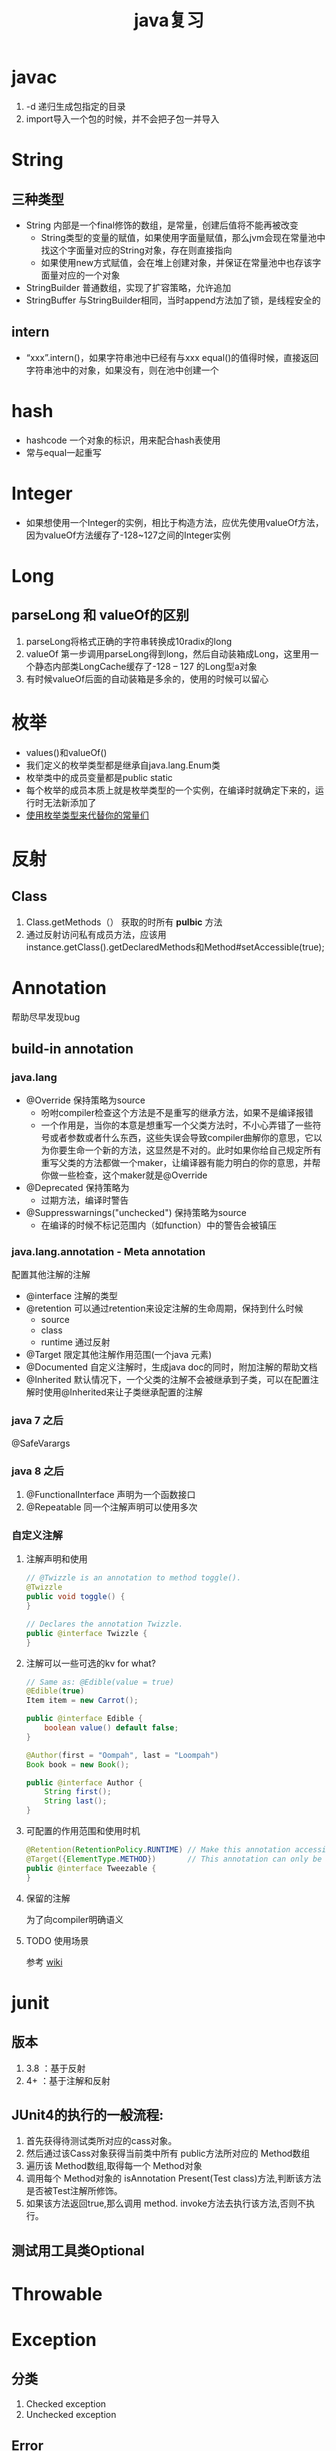 #+title: java复习
* javac
1. -d 递归生成包指定的目录
2. import导入一个包的时候，并不会把子包一并导入
* String
** 三种类型
+ String 内部是一个final修饰的数组，是常量，创建后值将不能再被改变
  + String类型的变量的赋值，如果使用字面量赋值，那么jvm会现在常量池中找这个字面量对应的String对象，存在则直接指向
  + 如果使用new方式赋值，会在堆上创建对象，并保证在常量池中也存该字面量对应的一个对象
+ StringBuilder 普通数组，实现了扩容策略，允许追加
+ StringBuffer 与StringBuilder相同，当时append方法加了锁，是线程安全的
** intern
+ “xxx”.intern()，如果字符串池中已经有与xxx equal()的值得时候，直接返回字符串池中的对象，如果没有，则在池中创建一个
* hash
+ hashcode 一个对象的标识，用来配合hash表使用
+ 常与equal一起重写
* Integer
+ 如果想使用一个Integer的实例，相比于构造方法，应优先使用valueOf方法，因为valueOf方法缓存了-128~127之间的Integer实例
* Long
** parseLong 和 valueOf的区别
1. parseLong将格式正确的字符串转换成10radix的long
2. valueOf 第一步调用parseLong得到long，然后自动装箱成Long，这里用一个静态内部类LongCache缓存了-128 -- 127 的Long型a对象
3. 有时候valueOf后面的自动装箱是多余的，使用的时候可以留心
* 枚举
+ values()和valueOf()
+ 我们定义的枚举类型都是继承自java.lang.Enum类
+ 枚举类中的成员变量都是public static
+ 每个枚举的成员本质上就是枚举类型的一个实例，在编译时就确定下来的，运行时无法新添加了
+ [[https://blog.csdn.net/qq_21870555/article/details/82769721][使用枚举类型来代替你的常量们]]
* 反射
** Class
1. Class.getMethods（） 获取的时所有 *pulbic* 方法
2. 通过反射访问私有成员方法，应该用instance.getClass().getDeclaredMethods和Method#setAccessible(true);
* Annotation
帮助尽早发现bug

** build-in annotation
*** java.lang
+ @Override     保持策略为source
  - 吩咐compiler检查这个方法是不是重写的继承方法，如果不是编译报错
  - 一个作用是，当你的本意是想重写一个父类方法时，不小心弄错了一些符号或者参数或者什么东西，这些失误会导致compiler曲解你的意思，它以为你要生命一个新的方法，这显然是不对的。此时如果你给自己规定所有重写父类的方法都做一个maker，让编译器有能力明白的你的意思，并帮你做一些检查，这个maker就是@Override
+ @Deprecated            保持策略为
  - 过期方法，编译时警告
+ @Suppresswarnings("unchecked")      保持策略为source
  - 在编译的时候不标记范围内（如function）中的警告会被镇压
*** java.lang.annotation - Meta annotation
配置其他注解的注解
+ @interface 注解的类型
+ @retention 可以通过retention来设定注解的生命周期，保持到什么时候
  + source
  + class
  + runtime 通过反射
+ @Target   限定其他注解作用范围(一个java 元素)
+ @Documented  自定义注解时，生成java doc的同时，附加注解的帮助文档
+ @Inherited    默认情况下，一个父类的注解不会被继承到子类，可以在配置注解时使用@Inherited来让子类继承配置的注解
*** java 7 之后
@SafeVarargs
*** java 8 之后
1. @FunctionalInterface 声明为一个函数接口
2. @Repeatable 同一个注解声明可以使用多次
*** 自定义注解
**** 注解声明和使用
#+BEGIN_SRC java
    // @Twizzle is an annotation to method toggle().
    @Twizzle
    public void toggle() {
    }

    // Declares the annotation Twizzle.
    public @interface Twizzle {
    }
#+END_SRC
**** 注解可以一些可选的kv  for what?

#+BEGIN_SRC java
    // Same as: @Edible(value = true)
    @Edible(true)
    Item item = new Carrot();

    public @interface Edible {
        boolean value() default false;
    }

    @Author(first = "Oompah", last = "Loompah")
    Book book = new Book();

    public @interface Author {
        String first();
        String last();
    }
#+END_SRC
**** 可配置的作用范围和使用时机
#+BEGIN_SRC java
    @Retention(RetentionPolicy.RUNTIME) // Make this annotation accessible at runtime via reflection.
    @Target({ElementType.METHOD})       // This annotation can only be applied to class methods.
    public @interface Tweezable {
    }
#+END_SRC
**** 保留的注解
为了向compiler明确语义
**** TODO 使用场景
参考 [[https://en.wikipedia.org/wiki/Java_annotation#cite_note-3][wiki]]
* junit
** 版本
1. 3.8 ：基于反射
2. 4+ ：基于注解和反射
** JUnit4的执行的一般流程:
1. 首先获得待测试类所对应的cass对象。
2. 然后通过该Cass对象获得当前类中所有 public方法所对应的 Method数组
3. 遍历该 Method数组,取得每一个 Method对象
4. 调用每个 Method对象的 isAnnotation Present(Test class)方法,判断该方法是否被Test注解所修饰。
5. 如果该方法返回true,那么调用 method. invoke方法去执行该方法,否则不执行。
** 测试用工具类Optional

* Throwable
* Exception
** 分类
1. Checked exception
2. Unchecked exception
** Error
内存溢出属于Error，所以只捕获Exception是捕获不到的
* 深拷贝和浅拷贝
1. 这里的拷贝是对对象的拷贝，所以就设计对象本身和对象引用的对象
   1. 深拷贝，对象本身和所有引用的对象都复制
   2. 浅拷贝，只复制对象本身
2. 继承自Object.clone的复制都是浅拷贝
* 内部类
定义在内部类
** 分类
1. 静态内部类，只能访问外部类的静态方法和静态属性
2. 成员内部类，创建方式，new 外部类 .new 内部类;
3. 局部内部类，定义在方法中的，只能访问方法中的final类型的变量
4. 匿名内部类，
** 逆命内部类的参数引用为什么是final？
[[https://blog.nekolr.com/2018/05/29/%25E4%25B8%25BA%25E4%25BD%2595%25E5%258C%25BF%25E5%2590%258D%25E5%2586%2585%25E9%2583%25A8%25E7%25B1%25BB%25E7%259A%2584%25E5%258F%2582%25E6%2595%25B0%25E5%25BC%2595%25E7%2594%25A8%25E8%25A6%2581%25E7%2594%25A8%2520final%2520%25E4%25BF%25AE%25E9%25A5%25B0/][Ref]]
1. java的参数传递是值传递，也就是参数在接到的时候就是原值的一个副本。引用传递也是传递的引用的副本，指向同一个对象罢了
2. 因为 Java 只实现了值捕获，所以匿名内部类中使用的自由变量是原来的自由变量值的一个副本（基本类型是值的副本，引用类型是引用地址值的副本），修改它们的值并不会影响外部环境中的自由变量，为了让使用者使用起来感觉和引用捕获一样，Java 干脆做了限制：在 JDK 8 以前，必须使用 final 修饰，在 JDK 8 以后，可以不用 final 修饰，但是变量必须是有效只读的，即 effectively final 的。这样大家一看是 final 的，就不会去修改它了，即便修改也会编译器报错。即使以后 Java 实现了引用捕获，也不会和已有的代码发生不兼容。
** inbox
1. 在内部类中访问外围类的属性，Outclass.this.属性
* jdk1.8
** 包 
+ java.util.function

** lambda
*** 函数式接口
+ 整一个只有一个method的接口，用来“传method"
+ 在一个接口上加上注解@FunctionalInterface时，编译器帮我们检查该接口是否符合函数式接口
+ 一个满足函数式接口定义的接口，编译器也还是会把接口看做一个函数式接口
**** lambda表达式和方法引用
如果 lambda 表达式的目的仅是将一个形参传递给实例方法，那么可以将它替换为实例上的方法引用。如果传递表达式要传递给静态方法，可以将它替换为类上的方法引用。
#+BEGIN_SRC java
  // lambda
  .map(e -> System.out.println(e))；
   // 方法引用
      .map(System::out)
    
#+END_SRC
*** 级联lambda
返回函数的函数即为级联lambda表达式
*** 与闭包的比较
[[https://developer.ibm.com/zh/articles/j-java8idioms10/][Ref]]k
** 接口中的默认方法
** joda-time
+ 不可变对象
+ 标准UTC时间:2014-11-04T09:22:54.876Z
+ 传输按上面的形式来传，没有歧义
** 静态推导（类型推断）
java8是java第一个支持类型推断的版本
** Optional
1. 针对空指针异常，即当你明确带访问的对象中是非null的，使用Optional避免无意义的空指针异常
2. orElseGet(supplier) ,如果supplier提供了值作为备用值 
** Stream
*** 概念
1. 一个源+ Optional中间操作+终止操作
2. 操作分类
   1. lazy 求值
   2. 及早求值
** Functional interface
*** 三条法则
1. 一个函数接口只有一个抽象方法，任何满足单一抽象方法的接口都会被是做函数接口
2. 在 Object 类中属于公共方法的抽象方法不会被视为单一抽象方法。
3. 函数接口可以有默认方法和静态方法。
*** 四种基本形式
1. Function T到R的一元函数
2. Consumer T到void的一元函数
3. Predicat T到boolean的一元函数
4. Supplier nil到R的无参函数
*** 参数个数（arity）前缀
加前缀Bi将为二元函数
*** 衍生形式
1. UnaryOperator 一元操作符，参数与返回值类型相同
2. BinaryOperator 二院操作符，参数与返回值类型相同
*** 前缀ToXxx，表示返回值类型
1. ToIntFunction
*** 形参前缀
1. DoubleConsumer
2. ObjIntConsumer
*** 参数To返回值前缀
IntToDoubleFunction
*** 如果所有参数到显示的指定类型，那么arity前缀是多余的
*** 内置函数接口Functional
**** Function
1. 用于map()
**** Predicate
1. 用于filter()
**** consumer
1. 实现accept方法，消费接到的值
2. 用于forEach
**** supplier
实现get方法，提供值。例如：用与给Optional提供值
*** 自定义函数接口
1. 使用 @FunctionalInterface 注释该接口，这是 Java 8 对自定义函数接口的约定。
2. 确保该接口只有一个抽象方法。
** time
1. time 包中参照ISO标准定义了一些时间相关的类,都是不可变、线程安全的
2. 所有的date time都是由暴露创建接口的字段们组成，如果想要直接访问字段，查阅子包temporal中的
3. 各个时间表示直接的转换参照子包format
4. 子包chrono包含了calender的api
5. 推荐的做法是持久化时间、如像数据库和网络传输的时候使用iso-8601标准，由使用层来转换
*** dates and times
**** Instant
时间戳/时间点，可以从clock中获取
**** LocalDate
存一个日期，没得具体时间
**** LocalTime
只有时间，没得日期
**** LocalDateTime
形如2010-12-03T11:30
**** ZonedDateTime
附带时区的完整时间，建议尽量用默认时区，以减少复杂性。但是为了做日志分析，我还是全都加上了时区。
*** Duration and Period
**** Duration 相对于时间点，可以贝当作为时间线
**** Period
*** 附加的value类型
**** OffsetTime 和OffsetDateTime主要用于网络传输和存数据库，因为相比Europe/Paris，+02:00 是更为简单的结构
* ForkJoin框架
**  ForkJoinPool
+ 与其他Executor Service相比，ForkJoinPool的优势在于，pool中的线程除了处理提交上来的任务外，还会处理pool中其他线程产生的子任务。
*** 适用于
1. 有很多小任务
   1. 会产生许多小任务
*** asyncMode
在构造中设置asyncMode为true，意味着pool适用于基于事件不用去join的task
** ForkJoinTask
一个ForkJoinTask类似于线程，但是比线程更轻量，是一个轻量的Future
* java中的设计模式
** 单例模式
** 策略模式
+ 抽象策略角色：Comparable
+ 具体策略角色： 具体的Compartor
+ 环境角色 : Collections,TreeMap
** 代理模式
*** 角色
+ 共同的能力(接口)
+ 代理角色，持有真实角色的引用
+ 真实角色
*** hbase中的协处理器使用到代理模式
*** 静态代理
真实对象是实现存在的
*** 动态代理
+ 一个接口 ：invocationHandler
+ 一个类 : Proxy 动态代理类
+ 范式，使用Proxy.newProxyInstance(谁,干什么,handler(怎么干))来动态生成一个代理类，然后调用代理被托管的那个真实角色的方法，同静态方法。
** 装饰模式(wapper)
+ 包装一个对象，使其功能变多，且上层感觉不到
+ 在不创建更多类的情况下扩展对象功能
*** 角色
1. component --> InputStream
2. concrete component -->FileInputStream
3. decorator --> FilterInputStream
4. concrete decorator --> BufferedInputStream
* native
java中怎么调用c++
* 网络编程 
** 阻塞IO的一般步骤
1. 服务端
#+BEGIN_SRC java

  //阻塞io的服务器步骤
  ServerSocket serverSocket = new ServerSorcket();
  serverSocket.bind(8899);
  while(true){
      Socket socket = serverSocket.accept();//阻塞方法
      new Thread((socket)->{
              System.out.printf(“do somthing here”)
                  socket.getInputStream();
      }).start;
  }
#+END_SRC
2. 客户端
#+BEGIN_SRC java
  //port 是用来与服务器建立连接的端口
  int port = 8899;
  Socket socket = new Socket( "localhost",port);
  socket.connect();
#+END_SRC
* 文件io
[[https://www.cnkirito.moe/file-io-best-practise/][徐婧峰@ali]]
** java中的io分类
*** 1. io
位于java.io, 普通io
**** 核心是流
***** 分类
****** 按功能
1. 输入流
2. 输出流
****** 按结构
1. 字节流
   1. InputStream
   2. OutputStream
2. 字符流
   1. Writer
   2. Reader
****** 按继承关系
1. 节点流：直接连设备
2. 过滤流：另外一个流的包装，使用的是装饰模式
***** 流是单向的
**** 使用步骤(面向流的编程)
1. 打开一个流
2. (optional:组合功能到一个流链)
3. 循环从/向流中读/写数据
4. 关闭流
*** 2. nio
java.nio,不全都是非阻塞io，fileChanel就可以阻塞
**** 核心
1. Selector：一个线程根据事件来选择不同的Channel
2. Channel
   1. 只能通过Buffer来读写
   2. 双向的（linux底层也是双向的）
3. Buffer
   1. 原生数据类型(除了Boolean)都有自己的Buffer
**** 通信过程

#+DOWNLOADED: https://img-blog.csdn.net/20141213161210309?watermark/2/text/aHR0cDovL2Jsb2cuY3Nkbi5uZXQvcm9iaW5qd29uZw==/font/5a6L5L2T/fontsize/400/fill/I0JBQkFCMA==/dissolve/70/gravity/Center @ 2019-12-04 17:59:48
[[file:nio/2019-12-04_17-59-48_20141213161210309.png]]

**** Buffer
+ 是一个特殊原生类型的容器。
+ buffer不能断点续读
+ 不是线程安全的
+ byteBuffer可以存其他各种原生类型
***** 重要属性
1. capacity ： buffer的容量
2. limit ：读到哪，buffer中第一个不能被读写的位置
3. position ： buffer中下次用于读写的位置
***** slice方法
返回一个buffer的子序列为新的buffer，底层共享同一份数组，但是有4个独立的标志位
***** DirectBuffer
+ 使用Unsafe来分配内存，读写内存。每个DirectBuffer有一个自己的回收器DeAllocator
+ Buffer中有一个表示堆外内存地址的long型address
+ 因为这个buffer是要和硬件打交道的，所以直接分配到操作系统内存中，省掉了一步从堆copy到系统内存。即零拷贝。更快
***** MappedByteBuffer
+ 映射文件的内存。这不是emacs的buffer？
+ 把文件的某一部分缓存到内存中，可以直接在内存中写，由操作系统决定怎么写回文件。
***** 文件锁
fileLock
***** scattering
比如，从文件中读到多个buffer。天然的适配解析具有一定格式的数据
***** Gathering
比如, 从多个buffer向一个文件写
***** ByteBuffer
用来提供底层存储(数组)的一种视图,来方便读写内容,but how?
****** 使用实例
******* 两种创建方式
1. wrap一个已经存在的byte[] 作为ByteBuffer
2. allocate指定大小的ByteBuffer
#+BEGIN_SRC java
  // 写
  byte[] data = new byte[4096];
  long position = 1024L;
  // 指定 position 写入 4kb 的数据
  fileChannel.write(ByteBuffer.wrap(data), position);
  // 从当前文件指针的位置写入 4kb 的数据
  fileChannel.write(ByteBuffer.wrap(data));

  // 读
  ByteBuffer buffer = ByteBuffer.allocate(4096);
  long position = 1024L;
  // 指定 position 读取 4kb 的数据
  fileChannel.read(buffer,position)；
  // 从当前文件指针的位置读取 4kb 的数据
  fileChannel.read(buffer);
#+END_SRC
******* 按底层存储分类
******** 1. 直接内存
使用allocateDirecct或者map创建
******** 2。非直接内存
******* 如何转换成array
自带array方法,但此方法放回的是底层存储的引用,所以如果想得到数组的副本,使用这作为上层,自己实现
1. 使用duplicate
2. 使用Arrays.copyOf()
******* 基操
1. clear : limit = capacity; position = 0; 初始化
2. put :
3. flip : limit = position; position = 0;
4. get :
5. rewind : position = 0; 读之后再读一遍


****** 和byte array的区别
1. Bytebuffer相较于ByteArray,他的hashcode()/equal()是有意义的,只要两个ByteBuffer在position和limit之间的byte[]值是相等的,ByteBuffer就是相等的
2. 在获取子集场景下,ByteBuffer提供了一种零拷贝的方式,也就是只创建新的ByteBuffer实例而不是底层存储的拷贝.
3. ByteBuffer拥有堆外实现
4. ByteBuffer提供一些字节数组之上的附加状态,这使得通过ByteBuffer更容易进行相对位置IO操作
5. 提供了各种原始类型的IO操作
******* 总结
相较于Byte Array, NIO更需要一种高效率(获取子集时零拷贝),可以更方便的使用相对位置进行Byte Array 读写操作的数据结构-ByteBuffer
****** 关键属性
1. capacity 不变
2. limit 读写的边界
3. position 读或写的起点.显然ByteBuffer只能处于读或写一种状态
***** Netty ByteBuf
网络传输的最小单位是byte
****** 为什么不用nio中ByteBuffer
1. 读写公用一个pos索引
2. 不支持动态扩展
****** 读写索引
1. 读 readIndex
2. 写 writeIndex
****** CompositeByteBuf
提供了零拷贝的组合ByteBuf的方法
****** 
**** Selector
Selector(选择器)是Java NIO中能够检测一到多个NIO通道，并能够知晓通道是否为诸如读写事件做好准备的组件。这样，一个单独的线程可以管理多个channel，从而管理多个网络连接

***** 概念
+ registrations
+ register 使用selector为channel注册
+ cancel 方法在cancelled-key上同步
+ selection 
***** 三个key set
1. key set
2. select-key set
   1. cancelled-key
**** Channel
***** FileChannel
****** 使用方式
#+BEGIN_SRC java
  FileChannel fileChannel = new RandomAccessFile(new File("db.data"), "rw").getChannel();
#+END_SRC
***** ServerSocketChannel
一个SelectableChannel,面向流的socket监听的channel
***** SelctableChannel
可以通过Selector实现多路复用的channel
1. 为了实现多路复用,此类的实例必先实现register方法
****** BlockingMode
1. blocking mode下 当前线程要等待当前channel上的io完成(成功或者失败).
2. non-blocking mode 当channel上的io不能立即完成时,将控制权返回给当前线程,可能会在将来的某个时刻再次考察io的结果,这可能造成某一刻会读出来比你预想的要小的数据
3. 使用selector 的多路复用需要配合non-blocking mode使用
*** 3. MMAP
FileChinnel 已经很快了，mmap是怎么更快的

**** 原理
将文件映射到虚拟内存上，在需要的时候根据缺页加载的机制加载
*** 为什么系统不能直接访问java堆上的内容呢?
[[https://www.bilibili.com/video/av33707223?p=38][参考]]
1. jvm上的对象在GC时可能会发生移动，操作系统访问内存的方式是固定的地址。这样在GC的时候，虽然jvm内对移动对象的访问有jvm控制以保证合法，但是JNI的方法不会因为GC而停下，这时内存出现错乱。
2. 操作系统来控制硬件和内存之间的交互，如1所说，现在操作系统直接操作jvm的堆上对象可能会发生错误。那怎么解决呢？
3. 要么让对象不动，那就得禁止GC。java没了GC！！！没得玩了
4. 要么不让系统直接操作堆上内存。由jvm先安全的copy出一份到堆外内存来，然后系统来调度读写。这个过程中由jvm保证这块堆外内存的正确性。这基于内存拷贝非常快。一方面，jvm的检查一致性压力没那么大，一方面相比于与硬件的交互，这个copy动作非常快，所以性能也还可以
** in action
*** 覆盖写文件和追加写
#+begin_src java
  // 覆盖
  try {
           BufferedWriter out = new BufferedWriter(new FileWriter("outfilename"));
           out.write("aString");
           out.close();
  } catch (IOException e) {
  }

  // 追加
  try {
           BufferedWriter out = new BufferedWriter(new FileWriter("filename", true));
           out.write("aString");
           out.close();
  } catch (IOException e) {
  }
#+end_src

* lang3
** toString
[[https://blog.csdn.net/z69183787/article/details/76146728][参考]]
* inbox
+ 静态方法只能继承，不能重写。
+ final修饰引用类型变量，则这个变量不能修改指针，但是指向的对象内部是可以改变的,修饰的数组长度可变么
+ 静态代码块只能执行一次
+ java.lang.包不需要导入
+ 常量池，看一下老年代被取消后它跑哪去了
+ instance方法判断是不是某类对象或者是不是实现了某个接口
** cow 
copy on write
1. 写时复制，无锁读
2. 适用场景，读多写少，且集合整体较小
3. 优点：读时无锁，性能高
4. 缺点: 写入性能差，iterater中看到的数据无法保证实时性，内存消耗翻倍
** NavigatableMap
1. 可以取近似key的值，导航至最接近给定目标的能力
** 
* jodatime
** concept
*** instant
instant由ReadableInstant接口表示,它的四种实现
1. Instant: 一个不可变的UTC时区的时间,is intended for time zone and calendar neutral data transfer
2. DateTime: 带有日历和时区的不可变实现
3. MutableDateTime :带有日历和时区的可变实现
4. DateMidnight : 
*** Chronology 年表
*** Partial

